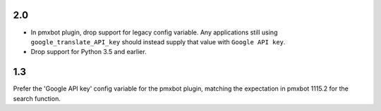 2.0
===

* In pmxbot plugin, drop support for legacy config variable.
  Any applications still using ``google_translate_API_key``
  should instead supply that value with ``Google API key``.

* Drop support for Python 3.5 and earlier.

1.3
===

Prefer the 'Google API key' config variable for the
pmxbot plugin, matching the expectation in pmxbot
1115.2 for the search function.

